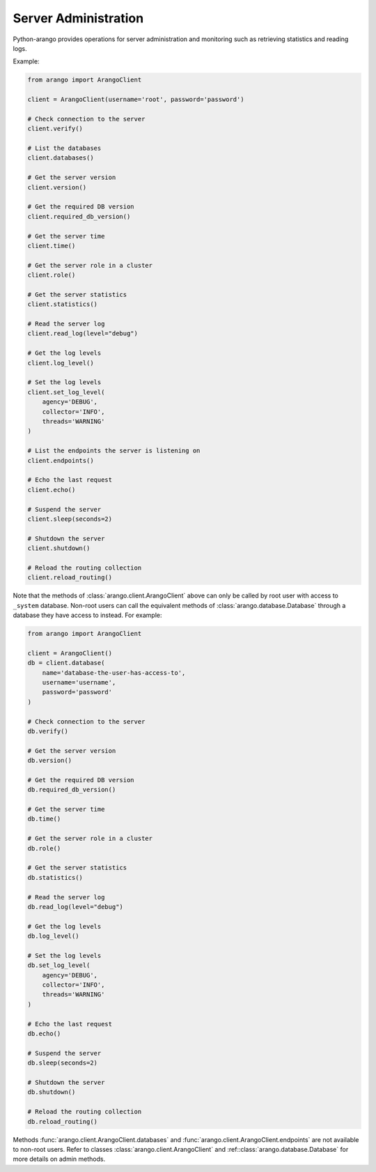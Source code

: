 .. _admin-page:

Server Administration
---------------------

Python-arango provides operations for server administration and monitoring such
as retrieving statistics and reading logs.

Example:

.. code-block:: python

    from arango import ArangoClient

    client = ArangoClient(username='root', password='password')

    # Check connection to the server
    client.verify()

    # List the databases
    client.databases()

    # Get the server version
    client.version()

    # Get the required DB version
    client.required_db_version()

    # Get the server time
    client.time()

    # Get the server role in a cluster
    client.role()

    # Get the server statistics
    client.statistics()

    # Read the server log
    client.read_log(level="debug")

    # Get the log levels
    client.log_level()

    # Set the log levels
    client.set_log_level(
        agency='DEBUG',
        collector='INFO',
        threads='WARNING'
    )

    # List the endpoints the server is listening on
    client.endpoints()

    # Echo the last request
    client.echo()

    # Suspend the server
    client.sleep(seconds=2)

    # Shutdown the server
    client.shutdown()

    # Reload the routing collection
    client.reload_routing()


Note that the methods of :class:`arango.client.ArangoClient` above can only
be called by root user with access to ``_system`` database. Non-root users can
call the equivalent methods of :class:`arango.database.Database` through a
database they have access to instead. For example:

.. code-block:: python

    from arango import ArangoClient

    client = ArangoClient()
    db = client.database(
        name='database-the-user-has-access-to',
        username='username',
        password='password'
    )

    # Check connection to the server
    db.verify()

    # Get the server version
    db.version()

    # Get the required DB version
    db.required_db_version()

    # Get the server time
    db.time()

    # Get the server role in a cluster
    db.role()

    # Get the server statistics
    db.statistics()

    # Read the server log
    db.read_log(level="debug")

    # Get the log levels
    db.log_level()

    # Set the log levels
    db.set_log_level(
        agency='DEBUG',
        collector='INFO',
        threads='WARNING'
    )

    # Echo the last request
    db.echo()

    # Suspend the server
    db.sleep(seconds=2)

    # Shutdown the server
    db.shutdown()

    # Reload the routing collection
    db.reload_routing()


Methods :func:`arango.client.ArangoClient.databases` and
:func:`arango.client.ArangoClient.endpoints` are not available to
non-root users. Refer to classes :class:`arango.client.ArangoClient` and
:ref::class:`arango.database.Database` for more details on admin methods.
